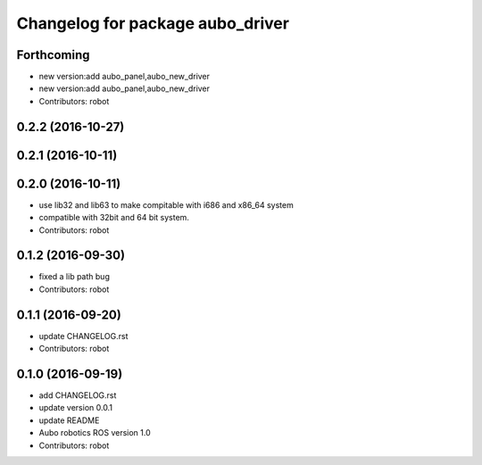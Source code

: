 ^^^^^^^^^^^^^^^^^^^^^^^^^^^^^^^^^
Changelog for package aubo_driver
^^^^^^^^^^^^^^^^^^^^^^^^^^^^^^^^^

Forthcoming
-----------
* new version:add aubo_panel,aubo_new_driver
* new version:add aubo_panel,aubo_new_driver
* Contributors: robot

0.2.2 (2016-10-27)
------------------

0.2.1 (2016-10-11)
------------------

0.2.0 (2016-10-11)
------------------
* use lib32 and lib63 to make compitable with i686 and x86_64 system
* compatible with 32bit and 64 bit system.
* Contributors: robot

0.1.2 (2016-09-30)
------------------
* fixed a lib path bug
* Contributors: robot

0.1.1 (2016-09-20)
------------------
* update CHANGELOG.rst
* Contributors: robot

0.1.0 (2016-09-19)
------------------
* add CHANGELOG.rst
* update version 0.0.1
* update README
* Aubo robotics ROS version 1.0
* Contributors: robot
